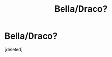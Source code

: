 #+TITLE: Bella/Draco?

* Bella/Draco?
:PROPERTIES:
:Score: 2
:DateUnix: 1577505471.0
:DateShort: 2019-Dec-28
:FlairText: Discussion
:END:
[deleted]

